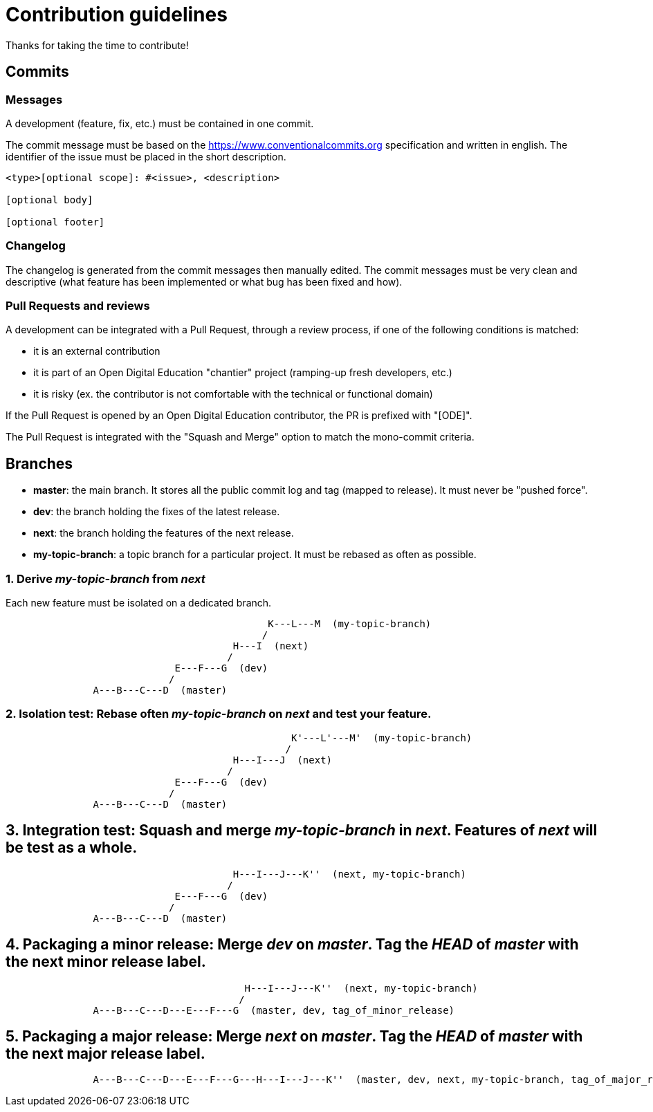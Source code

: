 = Contribution guidelines

Thanks for taking the time to contribute!

== Commits

=== Messages

A development (feature, fix, etc.) must be contained in one commit.

The commit message must be based on the https://www.conventionalcommits.org specification
and written in english.
The identifier of the issue must be placed in the short description.

----
<type>[optional scope]: #<issue>, <description>

[optional body]

[optional footer]
----

=== Changelog

The changelog is generated from the commit messages then manually edited.
The commit messages must be very clean and descriptive (what feature has been implemented or what bug has been fixed and how).

=== Pull Requests and reviews

A development can be integrated with a Pull Request, through a review process, if one of the following conditions is matched:

 - it is an external contribution
 - it is part of an Open Digital Education "chantier" project (ramping-up fresh developers, etc.)
 - it is risky (ex. the contributor is not comfortable with the technical or functional domain)

If the Pull Request is opened by an Open Digital Education contributor, the PR is prefixed with "[ODE]".

The Pull Request is integrated with the "Squash and Merge" option to match the mono-commit criteria.

== Branches

* *master*: the main branch. It stores all the public commit log and tag (mapped to release).
  It must never be "pushed force".
* *dev*: the branch holding the fixes of the latest release.
* *next*: the branch holding the features of the next release.
* *my-topic-branch*: a topic branch for a particular project. It must be rebased as often as possible.

=== 1. Derive _my-topic-branch_ from _next_

Each new feature must be isolated on a dedicated branch.
[source]
----
                                             K---L---M  (my-topic-branch)
                                            /
                                       H---I  (next)
                                      /
                             E---F---G  (dev)
                            /
               A---B---C---D  (master)
----

=== 2. Isolation test: Rebase often _my-topic-branch_ on _next_ and test your feature.

[source]
----
                                                 K'---L'---M'  (my-topic-branch)
                                                /
                                       H---I---J  (next)
                                      /
                             E---F---G  (dev)
                            /
               A---B---C---D  (master)
----


== 3. Integration test: Squash and merge _my-topic-branch_ in _next_. Features of _next_ will be test as a whole.

[source]
----
                                       H---I---J---K''  (next, my-topic-branch)
                                      /
                             E---F---G  (dev)
                            /
               A---B---C---D  (master)
----

== 4. Packaging a minor release: Merge _dev_ on _master_. Tag the _HEAD_ of _master_ with the next minor release label.

[source]
----
                                         H---I---J---K''  (next, my-topic-branch)
                                        /
               A---B---C---D---E---F---G  (master, dev, tag_of_minor_release)
----


== 5. Packaging a major release: Merge _next_ on _master_. Tag the _HEAD_ of _master_ with the next major release label.

[source]
----
               A---B---C---D---E---F---G---H---I---J---K''  (master, dev, next, my-topic-branch, tag_of_major_release)
----